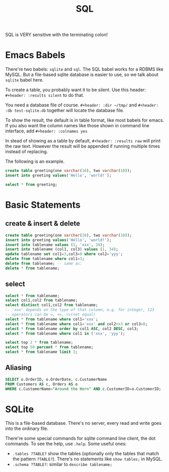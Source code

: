 #+TITLE: SQL

SQL is VERY sensitive with the terminating colon!

* Emacs Babels
There're two babels: =sqlite= and =sql=. The SQL babel works for a RDBMS like MySQL.
But a file-based sqlite database is easier to use, so we talk about =sqlite= babel here.

To create a table, you probably want it to be silent.
Use this header:
=#+header: :results silent=
to do that.

You need a database file of course.
=#+header: :dir ~/tmp/=
and
=#+header: :db test-sqlite.db=
together will locate the database file.

To show the result, the default is in table format, like most babels for emacs.
If you also want the column names like those shown in command line interface, add
=#+header: :colnames yes=

In stead of showing as a table by default, =#+header: :results raw= will print the raw text.
However the result will be appended if running multiple times instead of replacing.

The following is an example.

#+name: sqlite-populate-test
#+header: :results silent
#+header: :dir ~/tmp/
#+header: :db test-sqlite.db
#+BEGIN_SRC sqlite
create table greeting(one varchar(10), two varchar(10));
insert into greeting values('Hello', 'world!');
#+END_SRC

#+name: sqlite-populate-test
#+header: :colnames yes
#+header: :dir ~/tmp/
#+header: :db test-sqlite.db
#+BEGIN_SRC sqlite
select * from greeting;
#+END_SRC

* Basic Statements
** create & insert & delete
#+BEGIN_SRC sqlite
  create table greeting(one varchar(10), two varchar(10));
  insert into greeting values('Hello', 'world!');
  insert into tablename values (1, 'xxx', 34);
  insert into tablename (col1, col3) values (1, 34);
  update tablename set col1=3,col3=8 where col2='yyy';
  delete from tablename where col1=3;
  delete from tablename; -- same as:
  delete * from tablename;
#+END_SRC
** select
#+BEGIN_SRC sqlite
  select * from tablename;
  select col1,col2 from tablename;
  select distinct col1,col2 from tablename;
  -- 'xxx' depends on the type of that column, e.g. for integer, 123
  -- operators can be =, <=, <>(not equal)
  select * from tablename where col1='xxx';
  select * from tablename where col1='xxx' and col2<>3 or col3=8;
  select * from tablename order by col1 ASC, col2 DESC, col3;
  select * from tablename where col1 in ('xxx', 'yyy');

  select top 2 * from tablename;
  select top 50 percent * from tablename;
  select * from tablename limit 3;
#+END_SRC

** Aliasing
#+BEGIN_SRC sqlite
SELECT o.OrderID, o.OrderDate, c.CustomerName
FROM Customers AS c, Orders AS o
WHERE c.CustomerName="Around the Horn" AND c.CustomerID=o.CustomerID;
#+END_SRC

* SQLite
This is a file-based database.
There's no server, every read and write goes into the ordinary file.

There're some special commands for sqlite command line client, the dot commands.
To see the help, use =.help=.
Some useful ones:
- =.tables ?TABLE?= show the tables (optionally only the tables that match the pattern =?TABLE?=).
  There's no statements like =show tables;= in MySQL.
- =.schema ?TABLE?=: similar to =describe tablename;=
